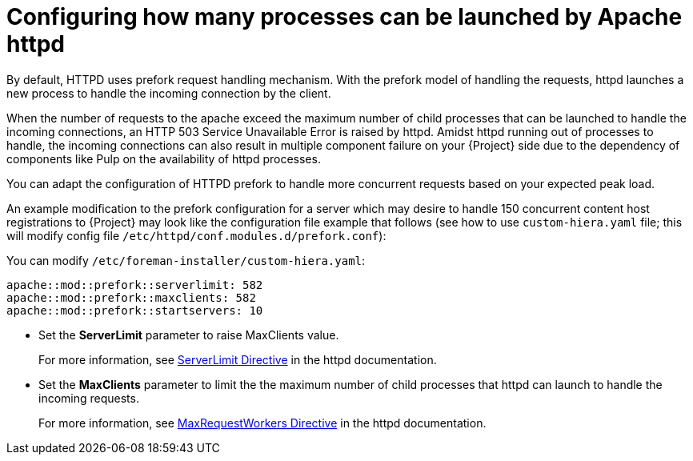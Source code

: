 [id="Configuring_how_many_processes_can_be_launched_by_Apache_httpd_{context}"]
= Configuring how many processes can be launched by Apache httpd

By default, HTTPD uses prefork request handling mechanism.
With the prefork model of handling the requests, httpd launches a new process to handle the incoming connection by the client.

When the number of requests to the apache exceed the maximum number of child processes that can be launched to handle the incoming connections, an HTTP 503 Service Unavailable Error is raised by httpd.
Amidst httpd running out of processes to handle, the incoming connections can also result in multiple component failure on your {Project} side due to the dependency of components like Pulp on the availability of httpd processes.

You can adapt the configuration of HTTPD prefork to handle more concurrent requests based on your expected peak load.

// What does this mean? Can we shorten this?
An example modification to the prefork configuration for a server which may desire to handle 150 concurrent content host registrations to {Project} may look like the configuration file example that follows (see how to use `custom-hiera.yaml` file; this will modify config file `/etc/httpd/conf.modules.d/prefork.conf`):

You can modify `/etc/foreman-installer/custom-hiera.yaml`:

[options="nowrap" subs="+quotes,attributes"]
----
apache::mod::prefork::serverlimit: 582
apache::mod::prefork::maxclients: 582
apache::mod::prefork::startservers: 10
----

* Set the *ServerLimit* parameter to raise MaxClients value.
+
For more information, see https://httpd.apache.org/docs/2.4/mod/mpm_common.html#serverlimit[ServerLimit Directive] in the httpd documentation.
* Set the *MaxClients* parameter to limit the the maximum number of child processes that httpd can launch to handle the incoming requests.
+
For more information, see https://httpd.apache.org/docs/2.4/mod/mpm_common.html#maxrequestworkers[MaxRequestWorkers Directive] in the httpd documentation.
